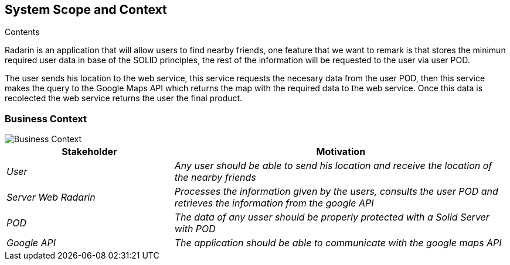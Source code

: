 [[section-system-scope-and-context]]

== System Scope and Context

.Contents
Radarin is an application that will allow users to find nearby friends, one feature that we want to remark is that stores the minimun required user data in base of the SOLID principles, the rest of the information will be requested to the user via user POD.

The user sends his location to the web service, this service requests the necesary data from the user POD, then this service makes the query to the Google Maps API which returns the map with the required data to the web service. Once this data is recolected the web service returns the user the final product. 





=== Business Context

image::03_BusinessContextDiagram.png[Business Context]



[options="header",cols="1,2"]
|===
|Stakeholder|Motivation
| _User_ | _Any user should be able to send his location and receive the location of the nearby friends_ 
| _Server Web Radarin_ | _Processes the information given by the users, consults the user POD and retrieves the information from the google API_ 
| _POD_ | _The data of any usser should be properly protected with a Solid Server with POD_ 
| _Google API_ | _The application should be able to communicate with the google maps API_ 
|===

